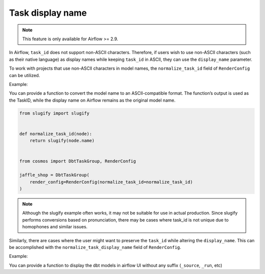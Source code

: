 .. _task-display-name:

Task display name
================

.. note::
    This feature is only available for Airflow >= 2.9.

In Airflow, ``task_id`` does not support non-ASCII characters. Therefore, if users wish to use non-ASCII characters (such as their native language) as display names while keeping ``task_id`` in ASCII, they can use the ``display_name`` parameter.

To work with projects that use non-ASCII characters in model names, the ``normalize_task_id`` field of ``RenderConfig`` can be utilized.

Example:

You can provide a function to convert the model name to an ASCII-compatible format. The function’s output is used as the TaskID, while the display name on Airflow remains as the original model name.

.. code-block:: python

    from slugify import slugify


    def normalize_task_id(node):
        return slugify(node.name)


    from cosmos import DbtTaskGroup, RenderConfig

    jaffle_shop = DbtTaskGroup(
        render_config=RenderConfig(normalize_task_id=normalize_task_id)
    )

.. note::
    Although the slugify example often works, it may not be suitable for use in actual production. Since slugify performs conversions based on pronunciation, there may be cases where task_id is not unique due to homophones and similar issues.

Similarly, there are cases where the user might want to preserve the ``task_id`` while altering the ``display_name``. This can be accomplished with the ``normalize_task_display_name`` field of ``RenderConfig``.

Example:

You can provide a function to display the dbt models in airflow UI without any suffix (``_source``, ``_run``, etc)

.. code-block:: python
    def normalize_task_display_name(node):
        return f"{node.name}"


    from cosmos import DbtTaskGroup, RenderConfig

    jaffle_shop = DbtTaskGroup(
        render_config=RenderConfig(normalize_task_display_name=normalize_task_display_name)
    )
..
